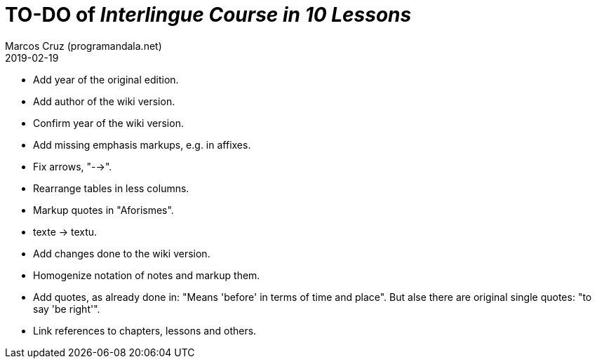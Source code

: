 = TO-DO of _Interlingue Course in 10 Lessons_
:author: Marcos Cruz (programandala.net)
:revdate: 2019-02-19

- Add year of the original edition.
- Add author of the wiki version.
- Confirm year of the wiki version.
- Add missing emphasis markups, e.g. in affixes.
- Fix arrows, "-->".
- Rearrange tables in less columns.
- Markup quotes in "Aforismes".
- texte -> textu.
- Add changes done to the wiki version.
- Homogenize notation of notes and markup them.
- Add quotes, as already done in: "Means 'before' in terms of time and
  place".  But alse there are original single quotes: "to say 'be
  right'".
- Link references to chapters, lessons and others.
